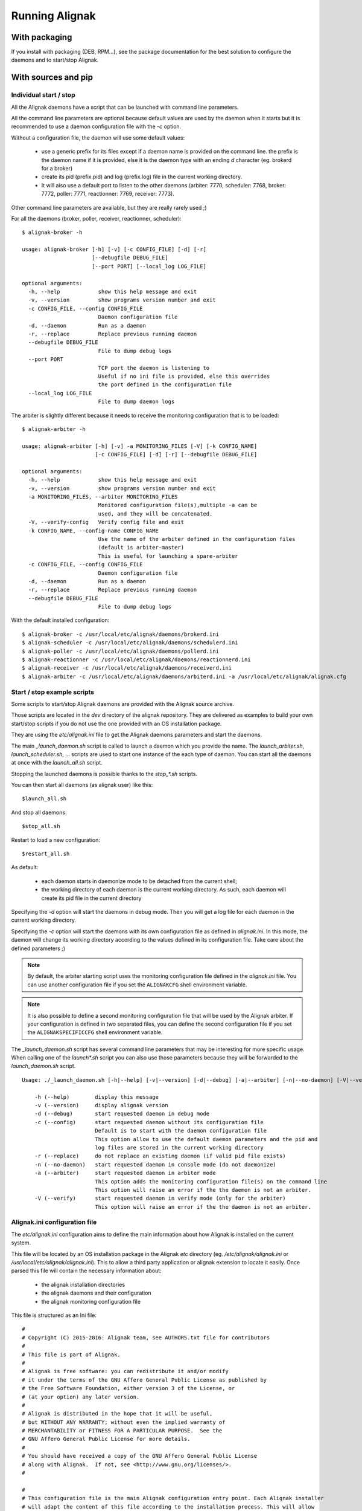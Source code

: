 .. _howitworks/run_alignak:

===============
Running Alignak
===============

With packaging
==============

If you install with packaging (DEB, RPM...), see the package documentation for the best solution to
configure the daemons and to start/stop Alignak.


With sources and pip
====================

Individual start / stop
-----------------------
All the Alignak daemons have a script that can be launched with command line parameters.

All the command line parameters are optional because default values are used by the daemon when it starts but it is recommended to use a daemon configuration file with the `-c` option.

Without a configuration file, the daemon will use some default values:

    - use a generic prefix for its files except if a daemon name is provided on the command line. the prefix is the daemon name if it is provided, else it is the daemon type with an ending `d` character (eg. brokerd for a broker)
    - create its pid (prefix.pid) and log (prefix.log) file in the current working directory.
    - It will also use a default port to listen to the other daemons (arbiter: 7770, scheduler: 7768, broker: 7772, poller: 7771, reactionner: 7769, receiver: 7773).

Other command line parameters are available, but they are really rarely used ;)

For all the daemons (broker, poller, receiver, reactionner, scheduler)::

    $ alignak-broker -h

    usage: alignak-broker [-h] [-v] [-c CONFIG_FILE] [-d] [-r]
                          [--debugfile DEBUG_FILE]
                          [--port PORT] [--local_log LOG_FILE]

    optional arguments:
      -h, --help            show this help message and exit
      -v, --version         show programs version number and exit
      -c CONFIG_FILE, --config CONFIG_FILE
                            Daemon configuration file
      -d, --daemon          Run as a daemon
      -r, --replace         Replace previous running daemon
      --debugfile DEBUG_FILE
                            File to dump debug logs
      --port PORT
                            TCP port the daemon is listening to
                            Useful if no ini file is provided, else this overrides
                            the port defined in the configuration file
      --local_log LOG_FILE
                            File to dump daemon logs


The arbiter is slightly different because it needs to receive the monitoring configuration that is to be loaded::

    $ alignak-arbiter -h

    usage: alignak-arbiter [-h] [-v] -a MONITORING_FILES [-V] [-k CONFIG_NAME]
                           [-c CONFIG_FILE] [-d] [-r] [--debugfile DEBUG_FILE]

    optional arguments:
      -h, --help            show this help message and exit
      -v, --version         show programs version number and exit
      -a MONITORING_FILES, --arbiter MONITORING_FILES
                            Monitored configuration file(s),multiple -a can be
                            used, and they will be concatenated.
      -V, --verify-config   Verify config file and exit
      -k CONFIG_NAME, --config-name CONFIG_NAME
                            Use the name of the arbiter defined in the configuration files
                            (default is arbiter-master)
                            This is useful for launching a spare-arbiter
      -c CONFIG_FILE, --config CONFIG_FILE
                            Daemon configuration file
      -d, --daemon          Run as a daemon
      -r, --replace         Replace previous running daemon
      --debugfile DEBUG_FILE
                            File to dump debug logs


With the default installed configuration::

    $ alignak-broker -c /usr/local/etc/alignak/daemons/brokerd.ini
    $ alignak-scheduler -c /usr/local/etc/alignak/daemons/schedulerd.ini
    $ alignak-poller -c /usr/local/etc/alignak/daemons/pollerd.ini
    $ alignak-reactionner -c /usr/local/etc/alignak/daemons/reactionnerd.ini
    $ alignak-receiver -c /usr/local/etc/alignak/daemons/receiverd.ini
    $ alignak-arbiter -c /usr/local/etc/alignak/daemons/arbiterd.ini -a /usr/local/etc/alignak/alignak.cfg


Start / stop example scripts
----------------------------

Some scripts to start/stop Alignak daemons are provided with the Alignak source archive.

Those scripts are located in the *dev* directory of the alignak repository. They are delivered as examples to build your own start/stop scripts if you do not use the one provided with an OS installation package.

They are using the *etc/alignak.ini* file to get the Alignak daemons parameters and start the daemons.

The main `_launch_daemon.sh` script is called to launch a daemon which you provide the name. The `launch_arbiter.sh`, `launch_scheduler.sh`, ... scripts are used to start one instance of the each type of daemon. You can start all the daemons at once with the `launch_all.sh` script.

Stopping the launched daemons is possible thanks to the `stop_*.sh` scripts.

You can then start all daemons (as alignak user) like this::

    $launch_all.sh

And stop all daemons::

    $stop_all.sh


Restart to load a new configuration::

    $restart_all.sh


As default:

    - each daemon starts in daemonize mode to be detached from the current shell;
    - the working directory of each daemon is the current working directory. As such, each daemon will create its pid file in the current directory

Specifying the `-d` option will start the daemons in debug mode. Then you will get a log file for each daemon in the current working directory.

Specifying the `-c` option will start the daemons with its own configuration file as defined in *alignak.ini*. In this mode, the daemon will change its working directory according to the values defined in its configuration file. Take care about the defined parameters ;)


.. note :: By default, the arbiter starting script uses the monitoring configuration file defined in the *alignak.ini* file. You can use another configuration file if you set the ``ALIGNAKCFG`` shell environment variable.


.. note :: It is also possible to define a second monitoring configuration file that will be used by the Alignak arbiter. If your configuration is defined in two separated files, you can define the second configuration file if you set the ``ALIGNAKSPECIFICCFG`` shell environment variable.


The `_launch_daemon.sh` script has several command line parameters that may be interesting for more specific usage. When calling one of the `launch*.sh` script you can also use those parameters because they will be forwarded to the `launch_daemon.sh` script.

::

    Usage: ./_launch_daemon.sh [-h|--help] [-v|--version] [-d|--debug] [-a|--arbiter] [-n|--no-daemon] [-V|--verify] daemon_name

        -h (--help)        display this message
        -v (--version)     display alignak version
        -d (--debug)       start requested daemon in debug mode
        -c (--config)      start requested daemon without its configuration file
                           Default is to start with the daemon configuration file
                           This option allow to use the default daemon parameters and the pid and
                           log files are stored in the current working directory
        -r (--replace)     do not replace an existing daemon (if valid pid file exists)
        -n (--no-daemon)   start requested daemon in console mode (do not daemonize)
        -a (--arbiter)     start requested daemon in arbiter mode
                           This option adds the monitoring configuration file(s) on the command line
                           This option will raise an error if the the daemon is not an arbiter.
        -V (--verify)      start requested daemon in verify mode (only for the arbiter)
                           This option will raise an error if the the daemon is not an arbiter.



Alignak.ini configuration file
------------------------------

.. note: This part will be moved to the configuration part of this documentation but, as of now, is stays here for a better understanding of the previously described scripts.

The *etc/alignak.ini* configuration aims to define the main information about how Alignak is installed on the current system.

This file will be located by an OS installation package in the Alignak *etc* directory (eg. */etc/alignak/alignak.ini* or */usr/local/etc/alignak/alignak.ini*). This to allow a third party application or alignak extension to locate it easily. Once parsed this file will contain the necessary information about:

    - the alignak installation directories
    - the alignak daemons and their configuration
    - the alignak monitoring configuration file

This file is structured as an Ini file:

::

    #
    # Copyright (C) 2015-2016: Alignak team, see AUTHORS.txt file for contributors
    #
    # This file is part of Alignak.
    #
    # Alignak is free software: you can redistribute it and/or modify
    # it under the terms of the GNU Affero General Public License as published by
    # the Free Software Foundation, either version 3 of the License, or
    # (at your option) any later version.
    #
    # Alignak is distributed in the hope that it will be useful,
    # but WITHOUT ANY WARRANTY; without even the implied warranty of
    # MERCHANTABILITY or FITNESS FOR A PARTICULAR PURPOSE.  See the
    # GNU Affero General Public License for more details.
    #
    # You should have received a copy of the GNU Affero General Public License
    # along with Alignak.  If not, see <http://www.gnu.org/licenses/>.
    #

    #
    # This configuration file is the main Alignak configuration entry point. Each Alignak installer
    # will adapt the content of this file according to the installation process. This will allow
    # any Alignak extension or third party application to find where the Alignak components and
    # files are located on the system.
    #
    # ---
    # This version of the file contains variable that are suitable to run a single node Alignak
    # with all its daemon using the default configuration existing in the repository.
    #

    # Main alignak variables:
    # - BIN is where the launch scripts are located
    #   (Debian sets to /usr/bin)
    # - ETC is where we store the configuration files
    #   (Debian sets to /etc/alignak)
    # - VAR is where the libraries and plugins files are installed
    #   (Debian sets to /var/lib/alignak)
    # - RUN is the daemons working directory and where pid files are stored
    #   (Debian sets to /var/run/alignak)
    # - LOG is where we put log files
    #   (Debian sets to /var/log/alignak)
    #
    [DEFAULT]
    BIN=../alignak/bin
    ETC=../etc
    VAR=/tmp
    RUN=/tmp
    LOG=/tmp


    # We define the name of the 2 main Alignak configuration files.
    # There may be 2 configuration files because tools like Centreon generate those...
    [alignak-configuration]
    # Alignak main configuration file
    CFG=%(ETC)s/alignak.cfg
    # Alignak secondary configuration file (none as a default)
    SPECIFICCFG=


    # For each Alignak daemon, this file contains a section with the daemon name. The section
    # identifier is the corresponding daemon name. This daemon name is built with the daemon
    # type (eg. arbiter, poller,...) and the daemon name separated with a dash.
    # This rule ensure that alignak will be able to find all the daemons configuration in this
    # whatever the number of daemons existing in the configuration
    #
    # Each section defines:
    # - the location of the daemon configuration file
    # - the daemon launching script
    # - the location of the daemon pid file
    # - the location of the daemon debug log file (if any is to be used)

    [arbiter-master]
    ### ARBITER PART ###
    PROCESS=alignak-arbiter
    DAEMON=%(BIN)s/alignak_arbiter.py
    CFG=%(ETC)s/daemons/arbiterd.ini
    DEBUGFILE=%(LOG)s/arbiter-debug.log


    [scheduler-master]
    ### SCHEDULER PART ###
    PROCESS=alignak-scheduler
    DAEMON=%(BIN)s/alignak_scheduler.py
    CFG=%(ETC)s/daemons/schedulerd.ini
    DEBUGFILE=%(LOG)s/scheduler-debug.log

    [poller-master]
    ### POLLER PART ###
    PROCESS=alignak-poller
    DAEMON=%(BIN)s/alignak_poller.py
    CFG=%(ETC)s/daemons/pollerd.ini
    DEBUGFILE=%(LOG)s/poller-debug.log

    [reactionner-master]
    ### REACTIONNER PART ###
    PROCESS=alignak-reactionner
    DAEMON=%(BIN)s/alignak_reactionner.py
    CFG=%(ETC)s/daemons/reactionnerd.ini
    DEBUGFILE=%(LOG)s/reactionner-debug.log

    [broker-master]
    ### BROKER PART ###
    PROCESS=alignak-broker
    DAEMON=%(BIN)s/alignak_broker.py
    CFG=%(ETC)s/daemons/brokerd.ini
    DEBUGFILE=%(LOG)s/broker-debug.log

    [receiver-master]
    ### RECEIVER PART ###
    PROCESS=alignak-receiver
    DAEMON=%(BIN)s/alignak_receiver.py
    CFG=%(ETC)s/daemons/receiverd.ini
    DEBUGFILE=%(LOG)s/receiver-debug.log




Environment variables
=====================

Alignak uses some environment variables


Log system health
-----------------

Defining the ``TEST_LOG_MONITORING`` environment variable will make Alignak add some log in the scheduler daemons log files to inform about the system CPU and memory consumption.

On each scheduling loop end, the Alignak scheduler gets the current cpu and memory information from the OS dans dumps them to the information log.

Log Scheduling loop
-------------------

Defining the ``TEST_LOG_LOOP`` environment variable will make Alignak add some log in the scheduler daemons log files to inform about the checks that are scheduled.

As an example:
::

    # Define environment variable
    setenv TEST_LOG_LOOP 1

    # Start Alignak daemons

    # Tail scheduler log files
    [2017-05-27 07:32:49 CEST] INFO: [alignak.scheduler] --- 64
    [2017-05-27 07:32:49 CEST] INFO: [alignak.scheduler] Items (loop): broks: 0, notifications: 0, checks: 0, internal checks: 0, event handlers: 0, external commands: 0
    [2017-05-27 07:32:49 CEST] INFO: [alignak.scheduler] Items (total): broks: 52, notifications: 0, checks: 13, internal checks: 0, event handlers: 0, external commands: 0
    [2017-05-27 07:32:49 CEST] INFO: [alignak.scheduler] Actions 'eventhandler/total': launched: 0, timeout: 0, executed: 0
    [2017-05-27 07:32:49 CEST] INFO: [alignak.scheduler] Results 'eventhandler/total': total: 0,
    [2017-05-27 07:32:49 CEST] INFO: [alignak.scheduler] Actions 'eventhandler/loop': launched: 0, timeout: 0, executed: 0
    [2017-05-27 07:32:49 CEST] INFO: [alignak.scheduler] Results 'eventhandler/loop': total: 0,
    [2017-05-27 07:32:49 CEST] INFO: [alignak.scheduler] Actions 'notification/total': launched: 0, timeout: 0, executed: 0
    [2017-05-27 07:32:49 CEST] INFO: [alignak.scheduler] Results 'notification/total': total: 0,
    [2017-05-27 07:32:49 CEST] INFO: [alignak.scheduler] Actions 'notification/loop': launched: 0, timeout: 0, executed: 0
    [2017-05-27 07:32:49 CEST] INFO: [alignak.scheduler] Results 'notification/loop': total: 0,
    [2017-05-27 07:32:49 CEST] INFO: [alignak.scheduler] Actions 'check/total': launched: 2, timeout: 0, executed: 2
    [2017-05-27 07:32:49 CEST] INFO: [alignak.scheduler] Results 'check/total': total: 4, done: 4,
    [2017-05-27 07:32:49 CEST] INFO: [alignak.scheduler] Actions 'check/loop': launched: 0, timeout: 0, executed: 0
    [2017-05-27 07:32:49 CEST] INFO: [alignak.scheduler] Results 'check/loop': total: 2, done: 2,
    [2017-05-27 07:32:49 CEST] INFO: [alignak.scheduler] Checks (loop): total: 12 (scheduled: 11, launched: 0, in poller: 0, timeout: 0, done: 0, zombies: 0)
    [2017-05-27 07:32:50 CEST] INFO: [alignak.scheduler] Elapsed time, current loop: 0.00, from start: 63.20 (64 loops)
    [2017-05-27 07:32:50 CEST] INFO: [alignak.scheduler] Check average (loop) = 0 checks results, 0.00 checks/s
    [2017-05-27 07:32:50 CEST] INFO: [alignak.scheduler] Check average (total) = 13 checks results, 0.21 checks/s
    [2017-05-27 07:32:50 CEST] INFO: [alignak.scheduler] +++ 64
    [2017-05-27 07:32:50 CEST] INFO: [alignak.scheduler] --- 65
    [2017-05-27 07:32:50 CEST] INFO: [alignak.scheduler] Items (loop): broks: 0, notifications: 0, checks: 0, internal checks: 0, event handlers: 0, external commands: 0
    [2017-05-27 07:32:50 CEST] INFO: [alignak.scheduler] Items (total): broks: 52, notifications: 0, checks: 13, internal checks: 0, event handlers: 0, external commands: 0
    [2017-05-27 07:32:50 CEST] INFO: [alignak.scheduler] Actions 'eventhandler/total': launched: 0, timeout: 0, executed: 0
    [2017-05-27 07:32:50 CEST] INFO: [alignak.scheduler] Results 'eventhandler/total': total: 0,
    [2017-05-27 07:32:50 CEST] INFO: [alignak.scheduler] Actions 'eventhandler/loop': launched: 0, timeout: 0, executed: 0
    [2017-05-27 07:32:50 CEST] INFO: [alignak.scheduler] Results 'eventhandler/loop': total: 0,
    [2017-05-27 07:32:50 CEST] INFO: [alignak.scheduler] Actions 'notification/total': launched: 0, timeout: 0, executed: 0
    [2017-05-27 07:32:50 CEST] INFO: [alignak.scheduler] Results 'notification/total': total: 0,
    [2017-05-27 07:32:50 CEST] INFO: [alignak.scheduler] Actions 'notification/loop': launched: 0, timeout: 0, executed: 0
    [2017-05-27 07:32:50 CEST] INFO: [alignak.scheduler] Results 'notification/loop': total: 0,
    [2017-05-27 07:32:50 CEST] INFO: [alignak.scheduler] Actions 'check/total': launched: 2, timeout: 0, executed: 2
    [2017-05-27 07:32:50 CEST] INFO: [alignak.scheduler] Results 'check/total': total: 4, done: 4,
    [2017-05-27 07:32:50 CEST] INFO: [alignak.scheduler] Actions 'check/loop': launched: 0, timeout: 0, executed: 0
    [2017-05-27 07:32:50 CEST] INFO: [alignak.scheduler] Results 'check/loop': total: 2, done: 2,
    [2017-05-27 07:32:50 CEST] INFO: [alignak.scheduler] Checks (loop): total: 12 (scheduled: 11, launched: 0, in poller: 0, timeout: 0, done: 0, zombies: 0)
    [2017-05-27 07:32:51 CEST] INFO: [alignak.scheduler] Elapsed time, current loop: 0.01, from start: 64.21 (65 loops)
    [2017-05-27 07:32:51 CEST] INFO: [alignak.scheduler] Check average (loop) = 0 checks results, 0.00 checks/s
    [2017-05-27 07:32:51 CEST] INFO: [alignak.scheduler] Check average (total) = 13 checks results, 0.20 checks/s
    [2017-05-27 07:32:51 CEST] INFO: [alignak.scheduler] +++ 65


Log Alignak actions
-------------------

Defining the ``TEST_LOG_ACTIONS`` environment variable will make Alignak add some information in its daemons log files to inform about the commands that are launched for the checks and the notifications. This is very useful to help setting-up the checks because the launched checks and their results are available as INFO log

If this variable is set to 'WARNING', the logs will be at the WARNING level, else INFO.

As an example:
::

    # Define environment variable
    setenv TEST_LOG_ACTIONS 1

    # Start Alignak daemons

    # Tail log files
    ==> /usr/local/var/log/alignak/pollerd.log <==
    [2017-04-26 16:23:57 UTC] INFO: [alignak.action] Launch command: /usr/local/libexec/nagios/check_nrpe -H 93.93.47.81 -t 10 -u -n -c check_zombie_procs
    [2017-04-26 16:23:57 UTC] INFO: [alignak.action] Check for /usr/local/libexec/nagios/check_nrpe -H 93.93.47.81 -t 10 -u -n -c check_zombie_procs exited with return code 0
    [2017-04-26 16:23:57 UTC] INFO: [alignak.action] Check result for /usr/local/libexec/nagios/check_nrpe -H 93.93.47.81 -t 10 -u -n -c check_zombie_procs: 0, PROCS OK: 0 processes with STATE = Z
    [2017-04-26 16:23:57 UTC] INFO: [alignak.action] Performance data for /usr/local/libexec/nagios/check_nrpe -H 93.93.47.81 -t 10 -u -n -c check_zombie_procs: procs=0;5;10;0;


Log Alignak alerts and notifications
------------------------------------

Defining the ``TEST_LOG_ALERTS`` ``TEST_LOG_NOTIFICATIONS`` environment variables will make Alignak add some information in its daemons log files to inform about the alerts and notifications that are raised for the monitored hosts and services.

If these variables are set to 'WARNING', the logs will be at the WARNING level, else INFO.


Alignak processes list
======================

The daemons involved in Alignak are starting several processes in the system. All the processes started have a process title set by Alignak to help the user knowing which is which. Several processes types are present in the system processes list:

    * the main daemon process
        There will always be one process for each Alignak daemon type. The process title is the daemon type (eg. *alignak-arbiter*, *alignak-scheduler*,...)

    * the main daemon forked process.
        Each Alignak daemon forks a new process instance for each daemon instance existing in the configuration. If you defined several schedulers you will get a process for each scheduler instance. Each daemon instance process has a title built with the instance name (eg. *alignak-scheduler scheduler-master*)

    * the external modules processes
        The daemons that have some external modules attached, like the brokers or receivers, launch new processes for their modules. Those processes titles are made of the daemon instance name and the module alias (eg. *alignak-receiver-master module: nsca*)

    * the satellite workers processes
        The satellites daemons that need some worker processes (pollers and reactionners) launch several worker processes to execute their actions (checks or notifications). Those worker processes have a title made of the daemon instance name and the worker label (eg. *alignak-poller-master worker*)


 As an example, here is the processes list of an Alignak "simple" configuration with no spare daemons and no distributed configuration::

    alignak   5850  0.7  1.0 867048 43148 ?        Sl   10:54   0:00 alignak-scheduler scheduler-master
    alignak   5851  0.0  0.9 208644 37076 ?        S    10:54   0:00 alignak-scheduler
    alignak   5907  0.4  1.0 865080 42516 ?        Sl   10:54   0:00 alignak-poller poller-master
    alignak   5908  0.0  0.9 495000 37964 ?        Sl   10:54   0:00 alignak-poller
    alignak   5968  0.4  1.0 864756 42456 ?        Sl   10:54   0:00 alignak-reactionner reactionner-master
    alignak   5973  0.0  0.9 421272 38044 ?        Sl   10:54   0:00 alignak-reactionner
    alignak   6078  1.2  1.1 867732 45072 ?        Sl   10:55   0:00 alignak-broker broker-master
    alignak   6079  0.1  0.9 495276 40048 ?        Sl   10:55   0:00 alignak-broker
    alignak   6153  0.4  1.0 864576 42036 ?        Sl   10:55   0:00 alignak-receiver receiver-master
    alignak   6154  0.0  0.9 347940 37736 ?        Sl   10:55   0:00 alignak-receiver
    alignak   6216  1.6  1.1 867588 44528 ?        Sl   10:55   0:00 alignak-arbiter arbiter-master
    alignak   6217  0.0  0.9 211000 39376 ?        S    10:55   0:00 alignak-arbiter
    alignak   6230  0.0  0.9 864184 40452 ?        S    10:55   0:00 alignak-poller-master worker
    alignak   6240  0.0  1.0 864320 40960 ?        S    10:55   0:00 alignak-receiver-master module: nsca
    alignak   6250  0.2  1.0 866748 43228 ?        S    10:55   0:00 alignak-broker-master module: backend_broker
    alignak   6260  0.2  1.0 866748 43072 ?        S    10:55   0:00 alignak-broker-master module: logs
    alignak   6271  0.0  1.0 864196 40592 ?        S    10:55   0:00 alignak-poller-master worker
    alignak   6279  0.0  1.0 864188 40544 ?        S    10:55   0:00 alignak-reactionner-master worker


Log files
=========

When running, the Alignak daemons are logging their activity in log files that can be found in the
*/usr/local/var/log/* directory. Each daemon has its own log file. Log files are kept on the system
for a default period of 7 rotating days.

Each daemon log file configuration is found in the daemon configuration file (/usr/local/etc/alignak/daemons/*.ini*).

In case of problem, make sure that there is no ERROR and/or WARNING logs in the log files.

The log files are the very first information source about Alignak activity. You will find:

    * HOST ALERT information
    * SERVICE ALERT information
    * ...

to keep you informed about your system state.

As an example, the *schedulerd.log* file some few minutes after start::

    [1474548490] INFO: [Alignak] Loading configuration.
    [1474548490] INFO: [Alignak] New configuration loaded
    [1474548490] INFO: [Alignak] [scheduler-master] First scheduling launched
    [1474548490] INFO: [Alignak] [scheduler-master] First scheduling done
    [1474548490] INFO: [Alignak] A new broker just connected : broker-master
    [1474548490] INFO: [Alignak] [scheduler-master] Created 38 initial Broks for broker broker-master
    [1474548530] HOST ALERT: host_snmp;DOWN;SOFT;1;Alarm timeout
    [1474548581] SERVICE ALERT: host_snmp;Disks;CRITICAL;SOFT;1;CRITICAL : (>95%) Cached memory: 100%used(189MB/189MB) Physical memory: 95%used(1892MB/2000MB) Shared memory: 100%used(23MB/23MB)
    [1474548602] HOST ALERT: host_snmp;DOWN;SOFT;1;Alarm timeout
    [1474548614] SERVICE ALERT: host_snmp;Memory;WARNING;SOFT;1;Ram : 85%, Swap : 54% : > 80, 80 ; WARNING
    [1474548637] HOST ALERT: host_snmp;DOWN;SOFT;1;Alarm timeout
    [1474548662] SERVICE ALERT: host_snmp;NetworkUsage;UNKNOWN;SOFT;1;ERROR : Unknown interface eth\d+
    [1474548683] HOST ALERT: host_snmp;DOWN;SOFT;1;Alarm timeout
    [1474548700] SERVICE ALERT: host_snmp;Disks;CRITICAL;SOFT;2;CRITICAL : (>95%) Cached memory: 100%used(193MB/193MB) Physical memory: 96%used(1921MB/2000MB) Shared memory: 100%used(23MB/23MB)
    [1474548722] HOST ALERT: host_snmp;DOWN;SOFT;1;Alarm timeout
    [1474548734] SERVICE ALERT: host_snmp;Memory;WARNING;SOFT;2;Ram : 86%, Swap : 54% : > 80, 80 ; WARNING
    [1474548757] HOST ALERT: host_snmp;DOWN;SOFT;1;Alarm timeout
    [1474548783] SERVICE ALERT: host_snmp;NetworkUsage;UNKNOWN;SOFT;2;ERROR : Unknown interface eth\d+
    [1474548805] HOST ALERT: host_snmp;DOWN;SOFT;1;Alarm timeout
    [1474548819] SERVICE ALERT: host_snmp;Disks;CRITICAL;HARD;3;CRITICAL : (>95%) Cached memory: 100%used(193MB/193MB) Physical memory: 96%used(1930MB/2000MB) Shared memory: 100%used(23MB/23MB)
    [1474548829] HOST ALERT: host_snmp;DOWN;HARD;2;Alarm timeout
    [1474548829] HOST NOTIFICATION: admin;host_snmp;DOWN;notify-host-by-email;Alarm timeout
    [1474548854] SERVICE ALERT: host_snmp;Memory;WARNING;HARD;3;Ram : 86%, Swap : 54% : > 80, 80 ; WARNING
    [1474548902] SERVICE ALERT: host_snmp;NetworkUsage;UNKNOWN;HARD;3;ERROR : Unknown interface eth\d+

